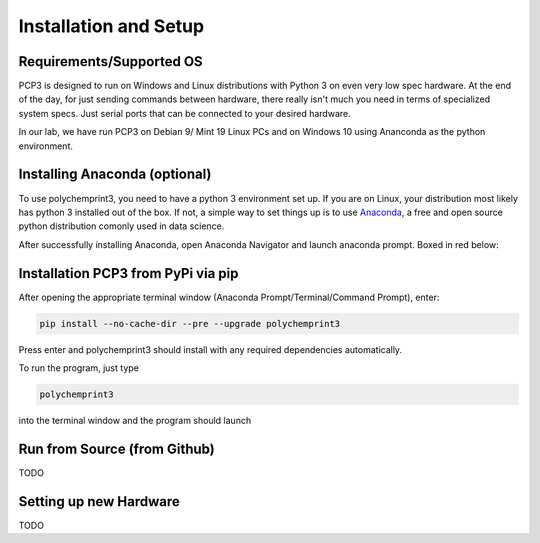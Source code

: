 Installation and Setup
======================

Requirements/Supported OS
#########################

PCP3 is designed to run on Windows and Linux distributions with Python 3 on even very low spec hardware. At the end of the day, for just sending commands between hardware, there really isn't much you need in terms of specialized system specs. Just serial ports that can be connected to your desired hardware.

In our lab, we have run PCP3 on Debian 9/ Mint 19 Linux PCs and on Windows 10 using Ananconda as the python environment.

Installing Anaconda (optional)
##############################

To use polychemprint3, you need to have a python 3 environment set up. If you are on Linux, your distribution most likely has python 3 installed out of the box. If not, a simple way to set things up is to use Anaconda_, a free and open source python distribution comonly used in data science. 

.. _Anaconda: https://www.anaconda.com/products/individual.
   

After successfully installing Anaconda, open Anaconda Navigator and launch anaconda prompt. Boxed in red below:

.. image:: /images/AnacondaBoxRed.png

Installation PCP3 from PyPi via pip
###################################

After opening the appropriate terminal window (Anaconda Prompt/Terminal/Command Prompt), enter:

.. code-block:: none

	pip install --no-cache-dir --pre --upgrade polychemprint3

Press enter and polychemprint3 should install with any required dependencies automatically.

To run the program, just type 

.. code-block:: none

	polychemprint3

into the terminal window and the program should launch

.. image:: /images/Polychemprint.png


Run from Source (from Github)
#############################

TODO


Setting up new Hardware
#######################

TODO
